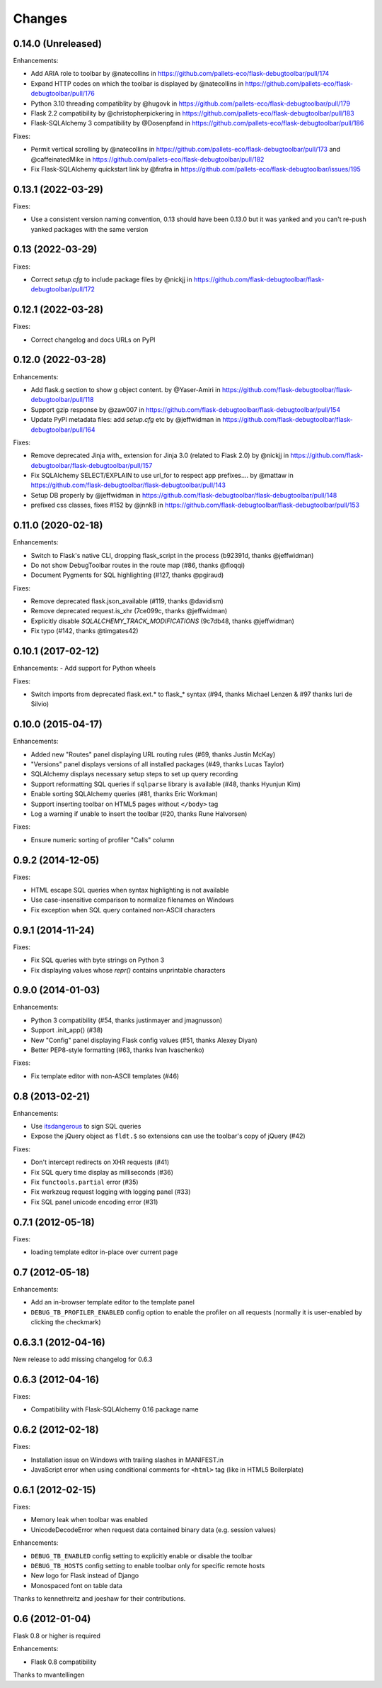Changes
=======

0.14.0 (Unreleased)
-------------------

Enhancements:

- Add ARIA role to toolbar by @natecollins in https://github.com/pallets-eco/flask-debugtoolbar/pull/174
- Expand HTTP codes on which the toolbar is displayed by @natecollins in https://github.com/pallets-eco/flask-debugtoolbar/pull/176
- Python 3.10 threading compatiblity by @hugovk in https://github.com/pallets-eco/flask-debugtoolbar/pull/179
- Flask 2.2 compatibility by @christopherpickering in https://github.com/pallets-eco/flask-debugtoolbar/pull/183
- Flask-SQLAlchemy 3 compatibility by @Dosenpfand in https://github.com/pallets-eco/flask-debugtoolbar/pull/186

Fixes:

- Permit vertical scrolling by @natecollins in https://github.com/pallets-eco/flask-debugtoolbar/pull/173 and @caffeinatedMike in https://github.com/pallets-eco/flask-debugtoolbar/pull/182
- Fix Flask-SQLAlchemy quickstart link by @frafra in https://github.com/pallets-eco/flask-debugtoolbar/issues/195

0.13.1 (2022-03-29)
-------------------

Fixes:

- Use a consistent version naming convention, 0.13 should have been 0.13.0 but it was yanked and you can't re-push yanked packages with the same version

0.13 (2022-03-29)
-------------------

Fixes:

- Correct `setup.cfg` to include package files by @nickjj in https://github.com/flask-debugtoolbar/flask-debugtoolbar/pull/172

0.12.1 (2022-03-28)
-------------------

Fixes:

- Correct changelog and docs URLs on PyPI


0.12.0 (2022-03-28)
-------------------

Enhancements:

- Add flask.g section to show g object content. by @Yaser-Amiri in https://github.com/flask-debugtoolbar/flask-debugtoolbar/pull/118
- Support gzip response by @zaw007 in https://github.com/flask-debugtoolbar/flask-debugtoolbar/pull/154
- Update PyPI metadata files: add `setup.cfg` etc by @jeffwidman in https://github.com/flask-debugtoolbar/flask-debugtoolbar/pull/164

Fixes:

- Remove deprecated Jinja with_ extension for Jinja 3.0 (related to Flask 2.0) by @nickjj in https://github.com/flask-debugtoolbar/flask-debugtoolbar/pull/157
- Fix SQLAlchemy SELECT/EXPLAIN to use url_for to respect app prefixes.… by @mattaw in https://github.com/flask-debugtoolbar/flask-debugtoolbar/pull/143
- Setup DB properly by @jeffwidman in https://github.com/flask-debugtoolbar/flask-debugtoolbar/pull/148
- prefixed css classes, fixes #152 by @jnnkB in https://github.com/flask-debugtoolbar/flask-debugtoolbar/pull/153


0.11.0 (2020-02-18)
-------------------

Enhancements:

- Switch to Flask's native CLI, dropping flask_script in the process (b92391d, thanks @jeffwidman)
- Do not show DebugToolbar routes in the route map (#86, thanks @floqqi)
- Document Pygments for SQL highlighting (#127, thanks @pgiraud)

Fixes:

- Remove deprecated flask.json_available (#119, thanks @davidism)
- Remove deprecated request.is_xhr (7ce099c, thanks @jeffwidman)
- Explicitly disable `SQLALCHEMY_TRACK_MODIFICATIONS` (9c7db48, thanks @jeffwidman)
- Fix typo (#142, thanks @timgates42)


0.10.1 (2017-02-12)
-------------------

Enhancements:
- Add support for Python wheels

Fixes:

- Switch imports from deprecated flask.ext.* to flask_* syntax (#94, thanks
  Michael Lenzen & #97 thanks Iuri de Silvio)

0.10.0 (2015-04-17)
-------------------

Enhancements:

- Added new "Routes" panel displaying URL routing rules (#69, thanks Justin McKay)
- "Versions" panel displays versions of all installed packages (#49, thanks Lucas Taylor)
- SQLAlchemy displays necessary setup steps to set up query recording
- Support reformatting SQL queries if ``sqlparse`` library is available (#48, thanks Hyunjun Kim)
- Enable sorting SQLAlchemy queries (#81, thanks Eric Workman)
- Support inserting toolbar on HTML5 pages without ``</body>`` tag
- Log a warning if unable to insert the toolbar (#20, thanks Rune Halvorsen)

Fixes:

- Ensure numeric sorting of profiler "Calls" column

0.9.2 (2014-12-05)
------------------

Fixes:

- HTML escape SQL queries when syntax highlighting is not available
- Use case-insensitive comparison to normalize filenames on Windows
- Fix exception when SQL query contained non-ASCII characters

0.9.1 (2014-11-24)
------------------

Fixes:

- Fix SQL queries with byte strings on Python 3
- Fix displaying values whose `repr()` contains unprintable characters


0.9.0 (2014-01-03)
------------------

Enhancements:

- Python 3 compatibility (#54, thanks justinmayer and jmagnusson)
- Support .init_app() (#38)
- New "Config" panel displaying Flask config values (#51, thanks Alexey Diyan)
- Better PEP8-style formatting (#63, thanks Ivan Ivaschenko)

Fixes:

- Fix template editor with non-ASCII templates (#46)


0.8 (2013-02-21)
----------------

Enhancements:

- Use `itsdangerous <http://pythonhosted.org/itsdangerous/>`_ to sign SQL queries
- Expose the jQuery object as ``fldt.$`` so extensions can use the toolbar's
  copy of jQuery (#42)

Fixes:

- Don't intercept redirects on XHR requests (#41)
- Fix SQL query time display as milliseconds (#36)
- Fix ``functools.partial`` error (#35)
- Fix werkzeug request logging with logging panel (#33)
- Fix SQL panel unicode encoding error (#31)


0.7.1 (2012-05-18)
------------------

Fixes:

- loading template editor in-place over current page


0.7 (2012-05-18)
----------------

Enhancements:

- Add an in-browser template editor to the template panel
- ``DEBUG_TB_PROFILER_ENABLED`` config option to enable the profiler on all
  requests (normally it is user-enabled by clicking the checkmark)


0.6.3.1 (2012-04-16)
--------------------

New release to add missing changelog for 0.6.3


0.6.3 (2012-04-16)
------------------
Fixes:

- Compatibility with Flask-SQLAlchemy 0.16 package name


0.6.2 (2012-02-18)
------------------

Fixes:

- Installation issue on Windows with trailing slashes in MANIFEST.in

- JavaScript error when using conditional comments for ``<html>`` tag
  (like in HTML5 Boilerplate)


0.6.1 (2012-02-15)
------------------

Fixes:

- Memory leak when toolbar was enabled

- UnicodeDecodeError when request data contained binary data (e.g. session values)


Enhancements:

- ``DEBUG_TB_ENABLED`` config setting to explicitly enable or disable the toolbar

- ``DEBUG_TB_HOSTS`` config setting to enable toolbar only for specific remote hosts

- New logo for Flask instead of Django

- Monospaced font on table data

Thanks to kennethreitz and joeshaw for their contributions.


0.6 (2012-01-04)
----------------

Flask 0.8 or higher is required

Enhancements:

- Flask 0.8 compatibility

Thanks to mvantellingen
